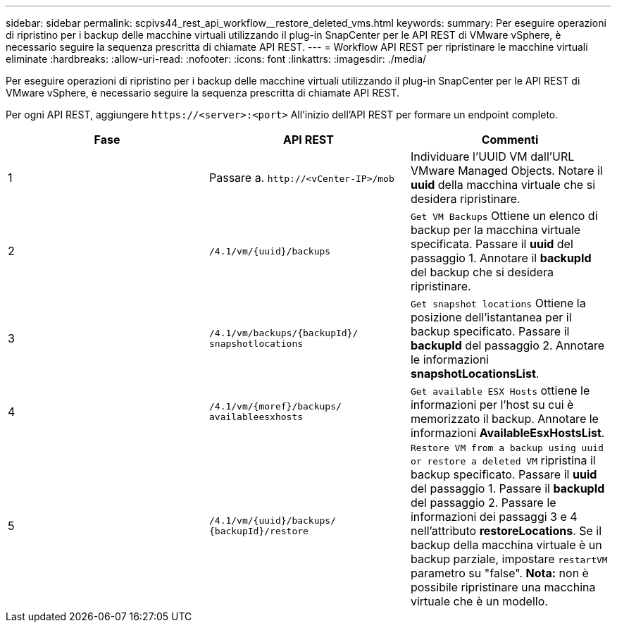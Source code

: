 ---
sidebar: sidebar 
permalink: scpivs44_rest_api_workflow__restore_deleted_vms.html 
keywords:  
summary: Per eseguire operazioni di ripristino per i backup delle macchine virtuali utilizzando il plug-in SnapCenter per le API REST di VMware vSphere, è necessario seguire la sequenza prescritta di chiamate API REST. 
---
= Workflow API REST per ripristinare le macchine virtuali eliminate
:hardbreaks:
:allow-uri-read: 
:nofooter: 
:icons: font
:linkattrs: 
:imagesdir: ./media/


[role="lead"]
Per eseguire operazioni di ripristino per i backup delle macchine virtuali utilizzando il plug-in SnapCenter per le API REST di VMware vSphere, è necessario seguire la sequenza prescritta di chiamate API REST.

Per ogni API REST, aggiungere `\https://<server>:<port>` All'inizio dell'API REST per formare un endpoint completo.

|===
| Fase | API REST | Commenti 


| 1 | Passare a.
`\http://<vCenter-IP>/mob` | Individuare l'UUID VM dall'URL VMware Managed Objects. Notare il *uuid* della macchina virtuale che si desidera ripristinare. 


| 2 | `/4.1/vm/{uuid}/backups` | `Get VM Backups` Ottiene un elenco di backup per la macchina virtuale specificata. Passare il *uuid* del passaggio 1. Annotare il *backupId* del backup che si desidera ripristinare. 


| 3 | `/4.1/vm/backups/{backupId}/
snapshotlocations` | `Get snapshot locations` Ottiene la posizione dell'istantanea per il backup specificato.
Passare il *backupId* del passaggio 2.
Annotare le informazioni *snapshotLocationsList*. 


| 4 | `/4.1/vm/{moref}/backups/
availableesxhosts` | `Get available ESX Hosts` ottiene le informazioni per l'host su cui è memorizzato il backup. Annotare le informazioni *AvailableEsxHostsList*. 


| 5 | `/4.1/vm/{uuid}/backups/
{backupId}/restore` | `Restore VM from a backup using uuid or restore a deleted VM` ripristina il backup specificato. Passare il *uuid* del passaggio 1. Passare il *backupId* del passaggio 2. Passare le informazioni dei passaggi 3 e 4 nell'attributo *restoreLocations*. Se il backup della macchina virtuale è un backup parziale, impostare `restartVM` parametro su "false". *Nota:* non è possibile ripristinare una macchina virtuale che è un modello. 
|===